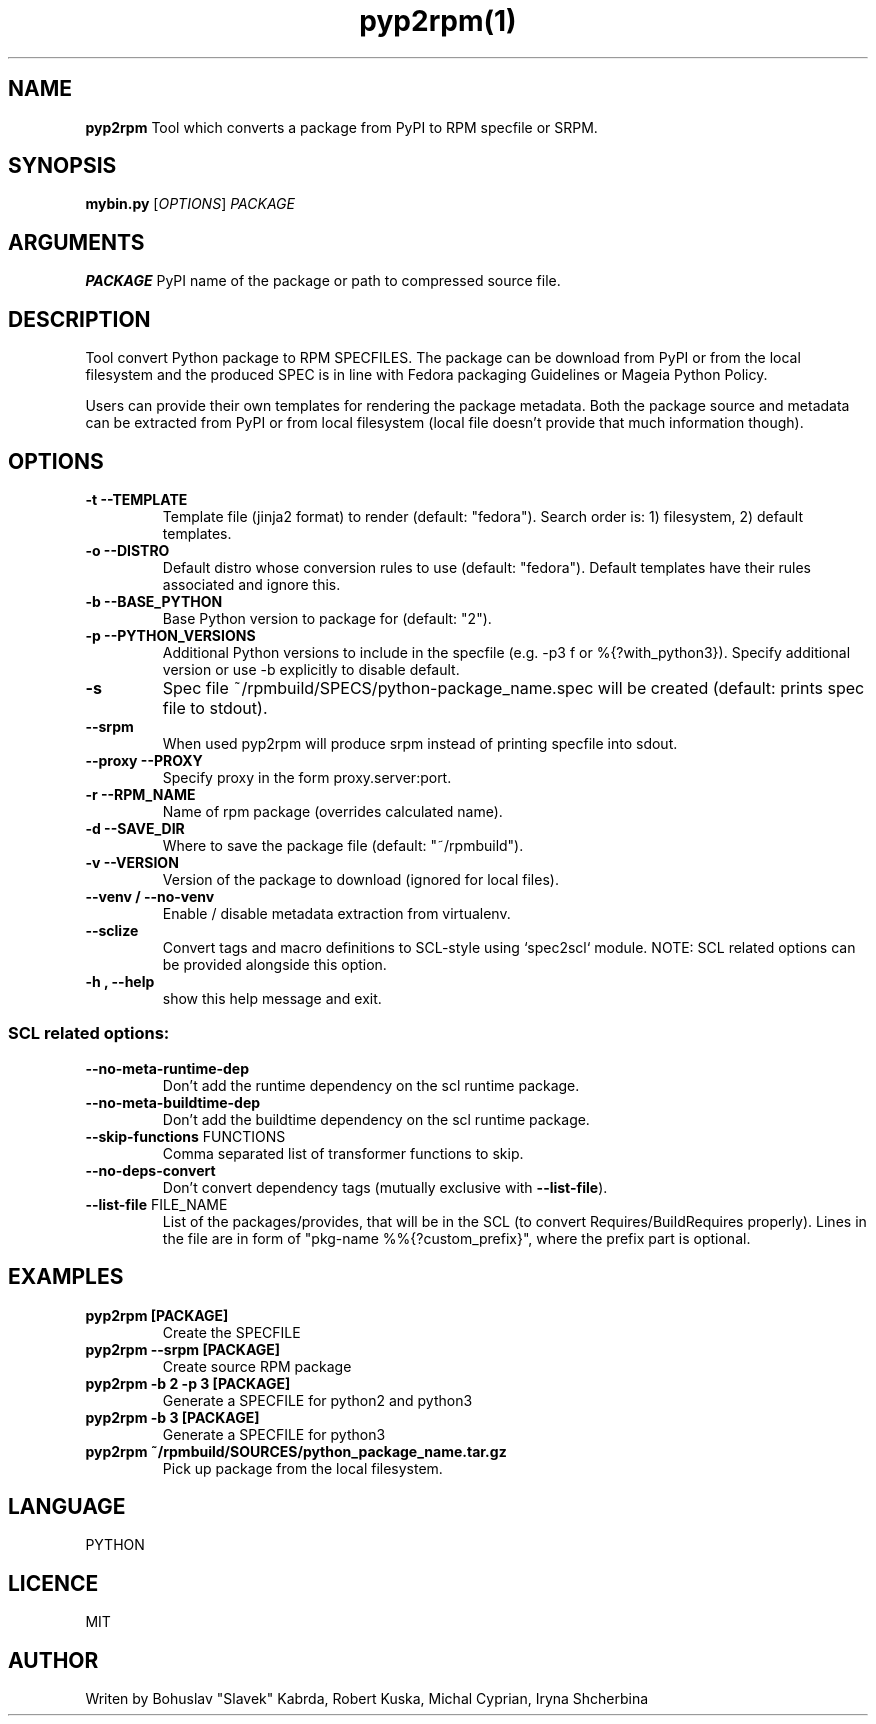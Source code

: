 .TH pyp2rpm(1)

.SH NAME
.B pyp2rpm
Tool which converts a package from PyPI to RPM specfile or SRPM.

.SH SYNOPSIS
.B mybin.py
[\fI\,OPTIONS\/\fR] \fI\,PACKAGE\/\fR


.SH ARGUMENTS
.B PACKAGE
PyPI name of the package or path to compressed source file.

.SH DESCRIPTION
Tool convert Python package to RPM SPECFILES. The package can be download from PyPI or from the local filesystem and the produced SPEC is in line with Fedora packaging Guidelines or Mageia Python Policy.
.PP
Users can provide their own templates for rendering the package metadata. Both the package source and metadata can be extracted from PyPI or from local filesystem (local file doesn't provide that much information though).

.SH OPTIONS
.TP
.B "\-t \-\-TEMPLATE"
Template file (jinja2 format) to render (default: "fedora").
Search order is: 1) filesystem, 2) default templates.
.TP
.B "\-o \-\-DISTRO"
Default distro whose conversion rules to use (default: "fedora"). Default templates have their rules associated and ignore this.
.TP
.B "\-b \-\-BASE_PYTHON"
Base Python version to package for (default: "2").
.TP
.B "\-p \-\-PYTHON_VERSIONS"
Additional Python versions to include in the specfile (e.g. -p3 f or %{?with_python3}). Specify additional version or use -b explicitly to disable default.
.TP
.B "\-s \"
Spec file ~/rpmbuild/SPECS/python-package_name.spec will be created (default: prints spec file to stdout).
.TP
.B "\--srpm \ "
When used pyp2rpm will produce srpm instead of printing specfile into sdout.
.TP
.B "\--proxy \-\-PROXY"
Specify proxy in the form proxy.server:port.
.TP
.B "\-r \-\-RPM_NAME"
Name of rpm package (overrides calculated name).
.TP
.B "\-d \-\-SAVE_DIR"
Where to save the package file (default: "~/rpmbuild").
.TP
.B "\-v \-\-VERSION"
Version of the package to download (ignored for local files).
.TP
.B "\--venv / --no-venv \"
Enable / disable metadata extraction from virtualenv.
.TP
\fB\-\-sclize\fR
Convert tags and macro definitions to SCL\-style
using `spec2scl` module. NOTE: SCL related options
can be provided alongside this option.
.TP
.B "\-h , --help\"
show this help message and exit.
.SS "SCL related options:"
.TP
\fB\-\-no\-meta\-runtime\-dep\fR
Don't add the runtime dependency on the scl
runtime package.
.TP
\fB\-\-no\-meta\-buildtime\-dep\fR
Don't add the buildtime dependency on the scl
runtime package.
.TP
\fB\-\-skip\-functions\fR FUNCTIONS
Comma separated list of transformer functions to
skip.
.TP
\fB\-\-no\-deps\-convert\fR
Don't convert dependency tags (mutually
exclusive with \fB\-\-list\-file\fR).
.TP
\fB\-\-list\-file\fR FILE_NAME
List of the packages/provides, that will be in
the SCL (to convert Requires/BuildRequires
properly). Lines in the file are in form of
"pkg\-name %%{?custom_prefix}", where the prefix
part is optional.


.SH EXAMPLES
.TP
.B pyp2rpm  [PACKAGE]
Create the SPECFILE
.TP
.B pyp2rpm --srpm [PACKAGE]
Create source RPM package
.TP
.B pyp2rpm -b 2 -p 3 [PACKAGE]
Generate a SPECFILE for python2 and python3
.TP
.B pyp2rpm -b 3 [PACKAGE]
Generate a SPECFILE for python3
.TP
.B pyp2rpm ~/rpmbuild/SOURCES/python_package_name.tar.gz
Pick up package from the local filesystem.

 

	

.SH LANGUAGE
PYTHON

.SH LICENCE
MIT

.SH AUTHOR
Writen by Bohuslav "Slavek" Kabrda, Robert Kuska, Michal Cyprian, Iryna Shcherbina
